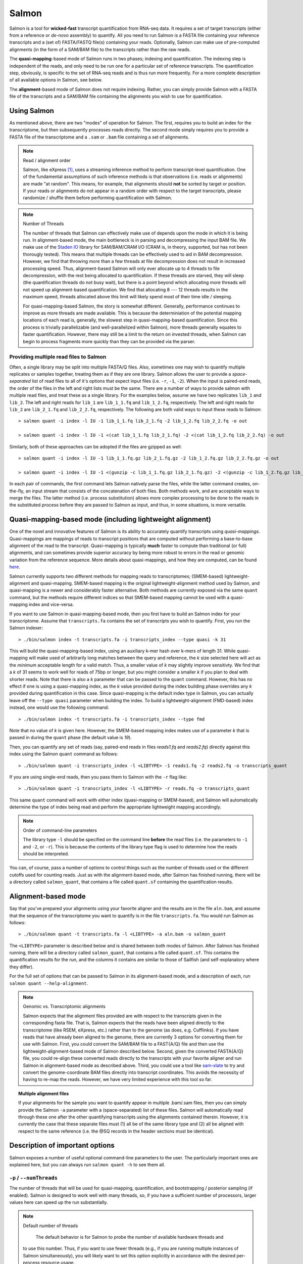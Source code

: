 Salmon
================

Salmon is a tool for **wicked-fast** transcript quantification from RNA-seq
data.  It requires a set of target transcripts (either from a reference or
*de-novo* assembly) to quantify.  All you need to run Salmon is a FASTA file
containing your reference transcripts and a (set of) FASTA/FASTQ file(s)
containing your reads.  Optionally, Salmon can make use of pre-computed
alignments (in the form of a SAM/BAM file) to the transcripts rather than the
raw reads.

The **quasi-mapping**-based mode of Salmon runs in two phases; indexing and
quantification. The indexing step is independent of the reads, and only need to
be run one for a particular set of reference transcripts. The quantification
step, obviously, is specific to the set of RNA-seq reads and is thus run more
frequently. For a more complete description of all available options in Salmon,
see below.

The **alignment**-based mode of Salmon does not require indexing.  Rather, you can 
simply provide Salmon with a FASTA file of the transcripts and a SAM/BAM file
containing the alignments you wish to use for quantification.

Using Salmon
------------

As mentioned above, there are two "modes" of operation for Salmon.  The first,
requires you to build an index for the transcriptome, but then subsequently
processes reads directly.  The second mode simply requires you to provide a
FASTA file of the transcriptome and a ``.sam`` or ``.bam`` file containing a
set of alignments.

.. note:: Read / alignment order

    Salmon, like eXpress [#express]_, uses a streaming inference method to perform 
    transcript-level quantification.  One of the fundamental assumptions 
    of such inference methods is that observations (i.e. reads or alignments)
    are made "at random".  This means, for example, that alignments should 
    **not** be sorted by target or position.  If your reads or alignments 
    do not appear in a random order with respect to the target transcripts,
    please randomize / shuffle them before performing quantification with 
    Salmon.

.. note:: Number of Threads

    The number of threads that Salmon can effectively make use of depends 
    upon the mode in which it is being run.  In alignment-based mode, the
    main bottleneck is in parsing and decompressing the input BAM file.
    We make use of the `Staden IO <http://sourceforge.net/projects/staden/files/io_lib/>`_ 
    library for SAM/BAM/CRAM I/O (CRAM is, in theory, supported, but has not been
    thorougly tested).  This means that multiple threads can be effectively used
    to aid in BAM decompression.  However, we find that throwing more than a 
    few threads at file decompression does not result in increased processing
    speed.  Thus, alignment-based Salmon will only ever allocate up to 4 threads
    to file decompression, with the rest being allocated to quantification.
    If these threads are starved, they will sleep (the quantification threads 
    do not busy wait), but there is a point beyond which allocating more threads
    will not speed up alignment-based quantification.  We find that allocating 
    8 --- 12 threads results in the maximum speed, threads allocated above this
    limit will likely spend most of their time idle / sleeping.

    For quasi-mapping-based Salmon, the story is somewhat different.
    Generally, performance continues to improve as more threads are made
    available.  This is because the determiniation of the potential mapping
    locations of each read is, generally, the slowest step in
    quasi-mapping-based quantification.  Since this process is
    trivially parallelizable (and well-parallelized within Salmon), more
    threads generally equates to faster quantification. However, there may
    still be a limit to the return on invested threads, when Salmon can begin
    to process fragments more quickly than they can be provided via the parser.
 
    
"""""""""""""""""""""""""""""""""""""""
Providing multiple read files to Salmon
"""""""""""""""""""""""""""""""""""""""

Often, a single library may be split into multiple FASTA/Q files.  Also, sometimes one may wish
to quantify multiple replicates or samples together, treating them as if they are one library.
Salmon allows the user to provide a *space-separated* list of read files to all of it's options
that expect input files (i.e. ``-r``, ``-1``, ``-2``).  When the input is paired-end reads, the
order of the files in the left and right lists must be the same.  There are a number of ways to
provide salmon with multiple read files, and treat these as a single library.  For the examples
below, assume we have two replicates ``lib_1`` and ``lib_2``.  The left and right reads for
``lib_1`` are ``lib_1_1.fq`` and ``lib_1_2.fq``, respectively.  The left and right reads for
``lib_2`` are ``lib_2_1.fq`` and ``lib_2_2.fq``, respectively.  The following are both valid
ways to input these reads to Salmon::

  > salmon quant -i index -l IU -1 lib_1_1.fq lib_2_1.fq -2 lib_1_2.fq lib_2_2.fq -o out

  > salmon quant -i index -l IU -1 <(cat lib_1_1.fq lib_2_1.fq) -2 <(cat lib_1_2.fq lib_2_2.fq) -o out

Similarly, both of these approaches can be adopted if the files are gzipped as well::

   > salmon quant -i index -l IU -1 lib_1_1.fq.gz lib_2_1.fq.gz -2 lib_1_2.fq.gz lib_2_2.fq.gz -o out

   > salmon quant -i index -l IU -1 <(gunzip -c lib_1_1.fq.gz lib_2_1.fq.gz) -2 <(gunzip -c lib_1_2.fq.gz lib_2_2.fq.gz) -o out

In each pair of commands, the first command lets Salmon natively parse the files, while the latter command
creates, on-the-fly, an input stream that consists of the concatenation of both files.  Both methods work, and
are acceptable ways to merge the files.  The latter method (i.e. process substitution) allows more complex
processing to be done to the reads in the substituted process before they are passed to Salmon as input, and thus,
in some situations, is more versatile.

    
Quasi-mapping-based mode (including lightweight alignment)
----------------------------------------------------------

One of the novel and innovative features of Salmon is its ability to accurately
quantify transcripts using *quasi-mappings*. Quasi-mappings 
are mappings of reads to transcript positions that are computed without
performing a base-to-base alignment of the read to the transcript.  Quasi-mapping
is typically **much** faster to compute than traditional (or full)
alignments, and can sometimes provide superior accuracy by being more robust 
to errors in the read or genomic variation from the reference sequence.  More details
about quasi-mappings, and how they are computed, can be found `here <http://bioinformatics.oxfordjournals.org/content/32/12/i192.full>`_.

Salmon currently supports two different methods for mapping reads to transcriptomes;
(SMEM-based) lightweight-alignment and quasi-mapping.  SMEM-based mapping is the original 
lightweight-alignment method used by Salmon, and quasi-mapping is a newer and 
considerably faster alternative.  Both methods are currently exposed via the 
same ``quant`` command, but the methods require different indices so that 
SMEM-based mapping cannot be used with a quasi-mapping index and vice-versa.

If you want to use Salmon in quasi-mapping-based mode, then you first
have to build an Salmon index for your transcriptome.  Assume that
``transcripts.fa`` contains the set of transcripts you wish to quantify. First,
you run the Salmon indexer:

::
    
    > ./bin/salmon index -t transcripts.fa -i transcripts_index --type quasi -k 31 
    
This will build the quasi-mapping-based index, using an auxiliary k-mer hash
over k-mers of length 31.  While quasi-mapping will make used of arbitrarily 
long matches between the query and reference, the `k` size selected here will 
act as the *minimum* acceptable length for a valid match.  Thus, a smaller 
value of `k` may slightly improve sensitivty.  We find that a `k` of 31 seems
to work well for reads of 75bp or longer, but you might consider a smaller 
`k` if you plan to deal with shorter reads. Note that there is also a 
`k` parameter that can be passed to the ``quant`` command.  However, this has
no effect if one is using a quasi-mapping index, as the `k` value provided
during the index building phase overrides any `k` provided during
quantification in this case.  Since quasi-mapping is the default index type in 
Salmon, you can actually leave off the ``--type quasi`` parameter when building 
the index.  To build a lightweight-alignment (FMD-based) index instead, one
would use the following command:

::
    
    > ./bin/salmon index -t transcripts.fa -i transcripts_index --type fmd

Note that no value of `k` is given here.  However, the SMEM-based mapping index
makes use of a parameter `k` that is passed in during the ``quant`` phase (the
default value is `19`). 

Then, you can quantify any set of reads (say, paired-end reads in files
`reads1.fq` and `reads2.fq`) directly against this index using the Salmon
``quant`` command as follows:

::

    > ./bin/salmon quant -i transcripts_index -l <LIBTYPE> -1 reads1.fq -2 reads2.fq -o transcripts_quant

If you are using single-end reads, then you pass them to Salmon with 
the ``-r`` flag like:

::

    > ./bin/salmon quant -i transcripts_index -l <LIBTYPE> -r reads.fq -o transcripts_quant


This same ``quant`` command will work with either index (quasi-mapping or
SMEM-based), and Salmon will automatically determine the type of index being 
read and perform the appropriate lightweight mapping accordingly.

.. note:: Order of command-line parameters

    The library type ``-l`` should be specified on the command line **before** the 
    read files (i.e. the parameters to ``-1`` and ``-2``, or ``-r``).  This is because
    the contents of the library type flag is used to determine how the reads should 
    be interpreted.
    
You can, of course, pass a number of options to control things such as the
number of threads used or the different cutoffs used for counting reads.
Just as with the alignment-based mode, after Salmon has finished running, there
will be a directory called ``salmon_quant``, that contains a file called
``quant.sf`` containing the quantification results.


Alignment-based mode
--------------------

Say that you've prepared your alignments using your favorite aligner and the
results are in the file ``aln.bam``, and assume that the sequence of the
transcriptome you want to quantify is in the file ``transcripts.fa``.  You
would run Salmon as follows:

::

    > ./bin/salmon quant -t transcripts.fa -l <LIBTYPE> -a aln.bam -o salmon_quant

The ``<LIBTYPE>`` parameter is described below and is shared between both modes
of Salmon.  After Salmon has finished running, there will be a directory called
``salmon_quant``, that contains a file called ``quant.sf``.  This contains the
quantification results for the run, and the columns it contains are similar to
those of Sailfish (and self-explanatory where they differ).

For the full set of options that can be passed to Salmon in its alignment-based
mode, and a description of each, run ``salmon quant --help-alignment``.

.. note:: Genomic vs. Transcriptomic alignments

    Salmon expects that the alignment files provided are with respect to the
    transcripts given in the corresponding fasta file.  That is, Salmon expects
    that the reads have been aligned directly to the transcriptome (like RSEM,
    eXpress, etc.) rather than to the genome (as does, e.g. Cufflinks).  If you
    have reads that have already been aligned to the genome, there are
    currently 3 options for converting them for use with Salmon.  First, you
    could convert the SAM/BAM file to a FAST{A/Q} file and then use the
    lightweight-alignment-based mode of Salmon described below.  Second, given the converted
    FASTA{A/Q} file, you could re-align these converted reads directly to the
    transcripts with your favorite aligner and run Salmon in alignment-based
    mode as described above.  Third, you could use a tool like `sam-xlate <https://github.com/mozack/ubu/wiki>`_
    to try and convert the genome-coordinate BAM files directly into transcript 
    coordinates.  This avoids the necessity of having to re-map the reads. However,
    we have very limited experience with this tool so far.

.. topic:: Multiple alignment files
    
    If your alignments for the sample you want to quantify appear in multiple 
    .bam/.sam files, then you can simply provide the Salmon ``-a`` parameter 
    with a (space-separated) list of these files.  Salmon will automatically 
    read through these one after the other quantifying transcripts using the 
    alignments contained therein.  However, it is currently the case that these
    separate files must (1) all be of the same library type and (2) all be
    aligned with respect to the same reference (i.e. the @SQ records in the 
    header sections must be identical).


Description of important options
--------------------------------

Salmon exposes a number of useful optional command-line parameters to the user.
The particularly important ones are explained here, but you can always run
``salmon quant -h`` to see them all.

""""""""""""""""""""""""""
``-p`` / ``--numThreads``
""""""""""""""""""""""""""

The number of threads that will be used for quasi-mapping, quantification, and
bootstrapping / posterior sampling (if enabled).  Salmon is designed to work
well with many threads, so, if you have a sufficient number of processors, larger
values here can speed up the run substantially.

.. note:: Default number of threads

	The default behavior is for Salmon to probe the number of available hardware threads and 
    to use this number.  Thus, if you want to use fewer threads (e.g., if you are running multiple
    instances of Salmon simultaneously), you will likely want to set this option explicitly in 
    accordance with the desired per-process resource usage.
    

""""""""""""
``--dumpEq``
""""""""""""

If Salmon is passed the ``--dumpEq`` option, it will write a file in the auxiliary
directory, called ``eq_classes.txt`` that contains the equivalence classes and corresponding
counts that were computed during quasi-mapping.  The file has a format described in
:ref:`eq-class-file`.


"""""""""""""""""""
``--incompatPrior``
"""""""""""""""""""

This parameter governs the *a priori* probability that a fragment mapping or
aligning to the reference in a manner incompatible with the prescribed library
type is nonetheless the correct mapping. Note that Salmon sets this value, by
default, to a small but *non-zero* probability. This means that if an
incompatible mapping is the *only* mapping for a fragment, Salmon will still
assign this fragment to the transcript. This default behavior is different than
programs like `RSEM <https://deweylab.github.io/RSEM/>`_, which assign
incompatible fragments a 0 probability (i.e., incompatible mappings will be
discarded). If you wish to obtain this behavior, so that only compatible
mappings will be considered, you can set ``--incompatPrior 0.0``.  This
will cause Salmon to only consider mappings (or alignments) that are compatible
with the prescribed or inferred library type.


"""""""""""""
``--fldMean``
"""""""""""""
*Note* : This option is only important when running Salmon with single-end reads.

Since the empirical fragment length distribution cannot be estimated
from the mappings of single-end reads, the ``--fldMean`` allows the
user to set the expected mean fragment lenth of the sequencing
library.  This value will affect the effective length correction, and
hence the estimated effective lengths of the transcripts and the TPMs.
The value passed to ``--fldMean`` will be used as the mean of the assumed
fragment length distribution (which is modeled as a truncated Gaussian with
a standard deviation given by ``--fldSD``).


"""""""""""
``--fldSD``
"""""""""""

*Note* : This option is only important when running Salmon with single-end reads.

Since the empirical fragment length distribution cannot be estimated
from the mappings of single-end reads, the ``--fldSD`` allows the user
to set the expected standard deviation of the fragment lenth
distribution of the sequencing library.  This value will affect the
effective length correction, and hence the estimated effective lengths
of the transcripts and the TPMs.  The value passed to ``--fldSD`` will
be used as the standard deviation of the assumed fragment length
distribution (which is modeled as a truncated Gaussan with a mean
given by ``--fldMean``).


""""""""""""""
``--useVBOpt``
""""""""""""""

Use the variational Bayesian EM algorithm rather than the "standard"
EM algorithm to optimize abundance estimates.  The details of the VBEM
algorithm can be found in [#salmon]_.  While both the standard EM and
the VBEM produce accurate abundance estimates, there are some
trade-offs between the approaches.  The EM algorithm tends to produce
sparser estimates (i.e. more transcripts estimated to have 0
abundance), while the VBEM, in part due to the prior, tends to
estimate non-zero abundance for more transcripts.  Conversely, the
prior used in the VBEM tends to have a regularizing effect, especially
for low abundance transcripts, that leads to more consistent estimates
of abundance at low expression levels.  We are currently working to
analyze and understand all the tradeoffs between these different optimization
approaches.  Also, the VBEM tends to converge after fewer iterations,
so it may result in a shorter runtime; especially if you are computing
many bootstrap samples.

The default prior used in the VB optimization is a *per-nucleotide* prior
of 0.001 per nucleotide.  This means that a transcript of length 1000 will
have a prior count of 1 fragment, while a transcript of length 500 will have
a prior count of 0.5 fragments, etc.  This behavior can be modified in two
ways.  First, the prior itself can be modified via Salmon's ``--vbPrior``
option.  The argument to this option is the value you wish to place as the
*per-nucleotide* prior.  Additonally, you can modify the behavior to use
a *per-transcript* rather than a *per-nucleotide* prior by passing the flag
``--perTranscriptPrior`` to Salmon.  In this case, whatever value is set
by ``--vbPrior`` will be used as the transcript-level prior, so that the
prior count is no longer dependent on the transcript length.  However,
the default behavior of a *per-nucleotide* prior is recommended when
using VB optimization.


"""""""""""""""""""
``--numBootstraps``
"""""""""""""""""""

Salmon has the ability to optionally compute bootstrapped abundance estimates.
This is done by resampling (with replacement) from the counts assigned to
the fragment equivalence classes, and then re-running the optimization procedure,
either the EM or VBEM, for each such sample.  The values of these different
bootstraps allows us to assess technical variance in the main abundance estimates
we produce.  Such estimates can be useful for downstream (e.g. differential
expression) tools that can make use of such uncertainty estimates.  This option
takes a positive integer that dictates the number of bootstrap samples to compute.
The more samples computed, the better the estimates of varaiance, but the
more computation (and time) required.

"""""""""""""""""""""
``--numGibbsSamples``
"""""""""""""""""""""

Just as with the bootstrap procedure above, this option produces samples that allow
us to estimate the variance in abundance estimates.  However, in this case the
samples are generated using posterior Gibbs sampling over the fragment equivalence
classes rather than bootstrapping.  We are currently analyzing these different approaches
to assess the potential trade-offs in time / accuracy.  The ``--numBootstraps`` and
``--numGibbsSamples`` options are mutually exclusive (i.e. in a given run, you must
set at most one of these options to a positive integer.)

"""""""""""""""""""""
``--seqBias``
"""""""""""""""""""""

Passing the ``--seqBias`` flag to Salmon will enable it to learn and
correct for sequence-specific biases in the input data.  Specifically,
this model will attempt to correct for random hexamer priming bias,
which results in the preferential sequencing of fragments starting
with certain nucleotide motifs.  By default, Salmon learns the
sequence-specific bias parameters using 1,000,000 reads from the
beginning of the input.  If you wish to change the number of samples
from which the model is learned, you can use the ``--numBiasSamples``
parameter. Salmon uses a variable-length Markov Model
(VLMM) to model the sequence specific biases at both the 5' and 3' end
of sequenced fragments. This methodology generally follows that of
Roberts et al. [#roberts]_, though some details of the VLMM differ.

*Note*: This sequence-specific bias model is substantially different
from the bias-correction methodology that was used in Salmon versions
prior to 0.6.0.  This model specifically accounts for
sequence-specific bias, and should not be prone to the over-fitting
problem that was sometimes observed using the previous bias-correction
methodology.

"""""""""""""""""""""
``--gcBias``
"""""""""""""""""""""

Passing the ``--gcBias`` flag to Salmon will enable it to learn and
correct for fragment-level GC biases in the input data.  Specifically,
this model will attempt to correct for biases in how likely a sequence
is to be observed based on its internal GC content.  This bias is
distinct from the primer biases learned with the ``--seqBias`` option.
Though these biases are distinct, they are not completely independent.
When both ``--seqBias`` and ``--gcBias`` are enabled, Salmon will
learn a conditional fragment-GC bias model.  By default, Salmon will
learn 3 different fragment-GC bias models based on the GC content of
the fragment start and end contexts, though this number of conditional
models can be changed with the (*hidden*) option
``--conditionalGCBins``.  Likewise, the number of distinct fragment GC
bins used to model the GC bias can be changed with the (*hidden*)
option ``--numGCBins``.

*Note* : In order to speed up the evaluation of the GC content of
arbitrary fragments, Salmon pre-computes and stores the cumulative GC
count for each transcript.  This requires an extra 4-bytes per
nucleotide.  While this extra memory usage should normally be minor,
it can nonetheless be controlled with the ``--gcSizeSamp`` option.
This option takes a positive integer argument *i*, such that Salmon
stores the values of the cumulative GC count only at every
*i*:sup:`th` nucleotide.  The cumulative GC count at values between
the sampled positions are recomputed on-the-fly when necessary.  Using
this option will reduce the memory required to store the GC
information by a factor of *i*, but will slow down the computation of
GC-fragment content by a factor of *i*/2.  Typically, the
``--gcSizeSamp`` can be left at its default value of 1, but larger
values can be chosen if necessary.

"""""""""""""""""""""
``--posBias``
"""""""""""""""""""""

Passing the ``--posBias`` flag to Salmon will enable modeling of a
position-specific fragment start distribution.  This is meant to model
non-uniform coverage biases that are sometimes present in RNA-seq data
(e.g. 5' or 3' positional bias).  Currently, a small and fixed number
of models are learned for different length classes of transcripts, as
is done in Roberts et al. [#roberts]_. *Note*: The positional bias
model is relatively new, and is still undergoing testing.  It replaces
the previous `--useFSPD` option, which is now deprecated.  This
feature should be considered as *experimental* in the current release.


"""""""""""""""""""
``--biasSpeedSamp``
"""""""""""""""""""

When evaluating the bias models (the GC-fragment model specifically),
Salmon must consider the probability of generating a fragment of every
possible length (with a non-trivial probability) from every position
on every transcript.  This results in a process that is quadratic in
the length of the transcriptome --- though each evaluation itself is
efficient and the process is highly parallelized.

It is possible to speed this process up by a multiplicative factor by
considering only every *i*:sup:`th` fragment length, and interploating
the intermediate results.  The ``--biasSpeedSamp`` option allows the
user to set this sampling factor.  Larger values speed up effective
length correction, but may decrease the fidelity of bias modeling.
However, reasonably small values (e.g. 10 or less) should have only a
minor effect on the computed effective lengths, and can considerably
speed up effective length correction on large transcriptomes.

""""""""""""""""""""""""
``--writeUnmappedNames``
""""""""""""""""""""""""

Passing the ``--writeUnmappedNames`` flag to Salmon will tell Salmon to
write out the names of reads (or mates in paired-end reads) that do not
map to the transcriptome.  When mapping paired-end reads, the entire
fragment (both ends of the pair) are identified by the name of the first
read (i.e. the read appearing in the ``_1`` file).  Each line of the umapped
reads file contains the name of the unmapped read followed by a simple flag
that designates *how* the read failed to map completely.  For single-end
reads, the only valid flag is ``u`` (unmapped).  However, for paired-end
reads, there are a number of different possibilities, outlined below:

::
   
   u   = The entire pair was unmapped. No mappings were found for either the left or right read.
   m1  = Left orphan (mappings were found for the left (i.e. first) read, but not the right).
   m2  = Right orphan (mappinds were found for the right read, but not the left).
   m12 = Left and right orphans. Both the left and right read mapped, but never to the same transcript. 

By reading through the file of unmapped reads and selecting the appropriate
sequences from the input FASTA/Q files, you can build an "unmapped" file that
can then be used to investigate why these reads may not have mapped
(e.g. poor quality, contamination, etc.).  Currently, this process must be
done independently, but future versions of Salmon may provide a script to
generate this unmapped FASTA/Q file from the unmapped file and the original
inputs.


"""""""""""""""""""
``--writeMappings``
"""""""""""""""""""

Passing the ``--writeMappings`` argument to Salmon will have an effect
only in mapping-based mode and *only when using a quasi-index*.  When
executed with the ``--writeMappings`` argument, Salmon will write out
the mapping information that it then processes to quantify transcript
abundances.  The mapping information will be written in a SAM
compatible format. If no options are provided to this argument, then
the output will be written to stdout (so that e.g. it can be piped to
samtools and directly converted into BAM format).  Otherwise, this 
argument can optionally be provided with a filename, and the mapping 
information will be written to that file. **Note:** Because of the way
that the boost options parser that we use works, and the fact that 
``--writeMappings`` has an implicit argument of ``stdout``, if you 
provide an explicit argument to ``--writeMappings``, you must do so 
with the syntax ``--writeMappings=<outfile>`` rather than the synatx 
``--writeMappings <outfile>``.  This is a due to a limitation of the 
parser in how the latter could be interpreted.

.. note:: Compatible mappings

  The mapping information is computed and written *before* library
  type compatibility checks take place, thus the mapping file will
  contain information about all mappings of the reads considered by
  Salmon, even those that may later be filtered out due to
  incompatibility with the library type.
   
What's this ``LIBTYPE``?
------------------------

Salmon, has the user provide a description of the type of sequencing
library from which the reads come, and this contains information about
e.g. the relative orientation of paired end reads.  As of version
0.7.0, Salmon also has the ability to automatically infer (i.e. guess)
the library type based on how the first few thousand reads map to the
transcriptome.  To allow Salmon to automatically infer the library
type, simply provide ``-l A`` or ``--libType A`` to Salmon.  Even if you
allow Salmon to infer the library type for you, you should still read
the section below, so that you can interpret how Salmon reports the
library type it discovers.

.. note:: Automatic library type detection in alignment-based mode

 The implementation of this feature involves opening the BAM
 file, peaking at the first record, and then closing it to
 determine if the library should be treated as single-end or
 paired-end.  Thus, *in alignment-based mode* automatic
 library type detection will not work with an input
 stream. If your input is a regular file, everything should
 work as expected; otherwise, you should provide the library
 type explicitly in alignment-based mode.
 
 Also the automatic library type detection is performed *on the
 basis of the alignments in the file*.  Thus, for example, if the
 upstream aligner has been told to perform strand-aware mapping
 (i.e. to ignore potential alignments that don't map in the
 expected manner), but the actual library is unstranded,
 automatic library type detection cannot detect this.  It will
 attempt to detect the library type that is most consistent *with
 the alignment that are provided*.

The library type string consists of three parts: the relative orientation of
the reads, the strandedness of the library, and the directionality of the
reads.

The first part of the library string (relative orientation) is only provided if
the library is paired-end. The possible options are:

::

    I = inward
    O = outward
    M = matching

The second part of the read library string specifies whether the protocol is
stranded or unstranded; the options are:

::

    S = stranded
    U = unstranded

If the protocol is unstranded, then we're done.  The final part of the library
string specifies the strand from which the read originates in a strand-specific
protocol — it is only provided if the library is stranded (i.e. if the
library format string is of the form S).  The possible values are:

::

    F = read 1 (or single-end read) comes from the forward strand
    R = read 1 (or single-end read) comes from the reverse strand

An example of some library format strings and their interpretations are:

::

    IU (an unstranded paired-end library where the reads face each other)

::

    SF (a stranded single-end protocol where the reads come from the forward strand)

::

    OSR (a stranded paired-end protocol where the reads face away from each other,
         read1 comes from reverse strand and read2 comes from the forward strand)


.. note:: Strand Matching

    Above, when it is said that the read "comes from" a strand, we mean that
    the read should align with / map to that strand.  For example, for
    libraries having the ``OSR`` protocol as described above, we expect that
    read1 maps to the reverse strand, and read2 maps to the forward strand. 


For more details on the library type, see :ref:`FragLibType`. 

Output
------

For details of Salmon's different output files and their formats see :ref:`FileFormats`.

Misc
----

Salmon, in *quasi-mapping*-based mode, can accept reads from FASTA/Q
format files, or directly from gzipped FASTA/Q files (the ability to
accept compressed files directly is a feature of Salmon 0.7.0 and
higher).  If your reads are compressed in a different format, you can
still stream them directly to Salmon by using process substitution.
Say in the *quasi-mapping*-based Salmon example above, the reads were
actually in the files ``reads1.fa.bz2`` and ``reads2.fa.bz2``, then
you'd run the following command to decompress the reads "on-the-fly":

::

    > ./bin/salmon quant -i transcripts_index -l <LIBTYPE> -1 <(bunzip2 -c reads1.fa.gz) -2 <(bunzip2 -c reads2.fa.bz2) -o transcripts_quant

and the bzipped files will be decompressed via separate processes and
the raw reads will be fed into Salmon.  Actually, you can use this
same process even with gzip compressed reads (replacing ``bunzip2``
with ``gunzip`` or ``pigz -d``).  Depending on the number of threads
and the exact configuration, this may actually improve Salmon's
running time, since the reads are decompressed concurrently in a
separate process when you use process substitution.

**Finally**, the purpose of making this software available is for
people to use it and provide feedback.  The
`pre-print describing this method is on bioRxiv <http://biorxiv.org/content/early/2015/10/03/021592>`_.
If you have something useful to report or just some interesting ideas
or suggestions, please contact us (`rob.patro@cs.stonybrook.edu`
and/or `carlk@cs.cmu.edu`).  If you encounter any bugs, please file a
*detailed* bug report at the `Salmon GitHub repository <https://github.com/COMBINE-lab/salmon>`_.


References
----------

.. [#express] Roberts, Adam, and Lior Pachter. "Streaming fragment assignment for real-time analysis of sequencing experiments." Nature methods 10.1 (2013): 71-73.
   
.. [#roberts] Roberts, Adam, et al. "Improving RNA-Seq expression estimates by correcting for fragment bias." Genome biology 12.3 (2011): 1.

.. [#salmon] Patro, Rob, et al. "Salmon provides accurate, fast, and bias-aware transcript expression estimates using dual-phase inference." bioRxiv (2016).
